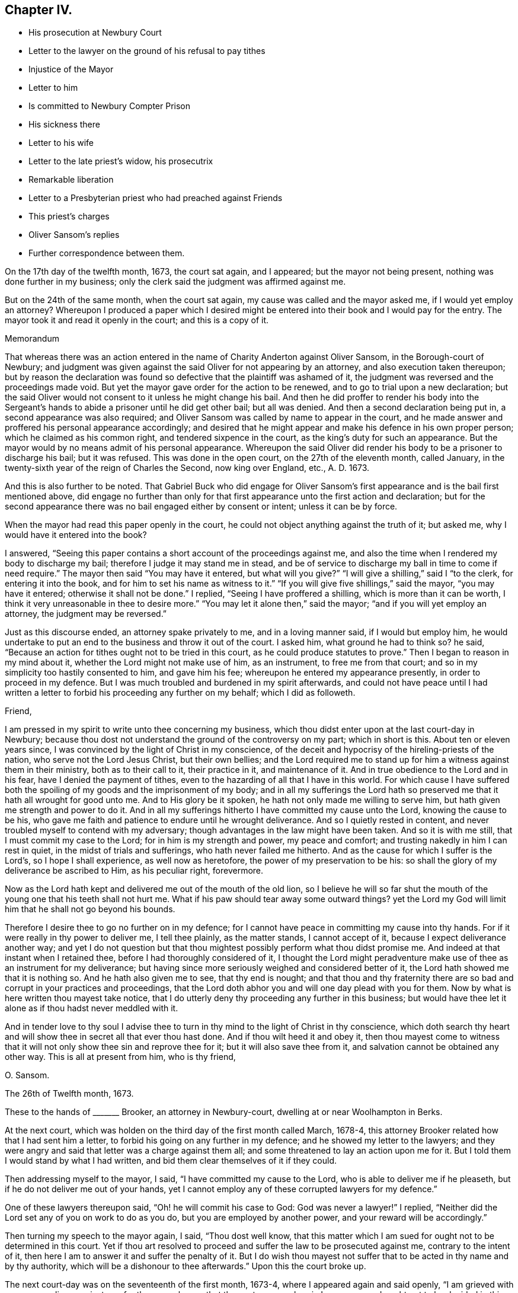 == Chapter IV.

[.chapter-synopsis]
* His prosecution at Newbury Court
* Letter to the lawyer on the ground of his refusal to pay tithes
* Injustice of the Mayor
* Letter to him
* Is committed to Newbury Compter Prison
* His sickness there
* Letter to his wife
* Letter to the late priest`'s widow, his prosecutrix
* Remarkable liberation
* Letter to a Presbyterian priest who had preached against Friends
* This priest`'s charges
* Oliver Sansom`'s replies
* Further correspondence between them.

On the 17th day of the twelfth month, 1673, the court sat again, and I appeared;
but the mayor not being present, nothing was done further in my business;
only the clerk said the judgment was affirmed against me.

But on the 24th of the same month, when the court sat again,
my cause was called and the mayor asked me, if I would yet employ an attorney?
Whereupon I produced a paper which I desired might be entered
into their book and I would pay for the entry.
The mayor took it and read it openly in the court; and this is a copy of it.

[.embedded-content-document.paper]
--

[.letter-heading]
Memorandum

That whereas there was an action entered in the name
of Charity Anderton against Oliver Sansom,
in the Borough-court of Newbury;
and judgment was given against the said Oliver for not appearing by an attorney,
and also execution taken thereupon;
but by reason the declaration was found so defective
that the plaintiff was ashamed of it,
the judgment was reversed and the proceedings made void.
But yet the mayor gave order for the action to be renewed,
and to go to trial upon a new declaration;
but the said Oliver would not consent to it unless he might change his bail.
And then he did proffer to render his body into the Sergeant`'s
hands to abide a prisoner until he did get other bail;
but all was denied.
And then a second declaration being put in, a second appearance was also required;
and Oliver Sansom was called by name to appear in the court,
and he made answer and proffered his personal appearance accordingly;
and desired that he might appear and make his defence in his own proper person;
which he claimed as his common right, and tendered sixpence in the court,
as the king`'s duty for such an appearance.
But the mayor would by no means admit of his personal appearance.
Whereupon the said Oliver did render his body to be a prisoner to discharge his bail;
but it was refused.
This was done in the open court, on the 27th of the eleventh month, called January,
in the twenty-sixth year of the reign of Charles the Second, now king over England, etc.,
A+++.+++ D. 1673.

And this is also further to be noted.
That Gabriel Buck who did engage for Oliver Sansom`'s first
appearance and is the bail first mentioned above,
did engage no further than only for that first appearance
unto the first action and declaration;
but for the second appearance there was no bail engaged either by consent or intent;
unless it can be by force.

--

When the mayor had read this paper openly in the court,
he could not object anything against the truth of it; but asked me,
why I would have it entered into the book?

I answered, "`Seeing this paper contains a short account of the proceedings against me,
and also the time when I rendered my body to discharge my bail;
therefore I judge it may stand me in stead,
and be of service to discharge my ball in time to come if need require.`"
The mayor then said "`You may have it entered, but what will you give?`"
"`I will give a shilling,`" said I "`to the clerk, for entering it into the book,
and for him to set his name as witness to it.`"
"`If you will give five shillings,`" said the mayor, "`you may have it entered;
otherwise it shall not be done.`"
I replied, "`Seeing I have proffered a shilling, which is more than it can be worth,
I think it very unreasonable in thee to desire more.`"
"`You may let it alone then,`" said the mayor; "`and if you will yet employ an attorney,
the judgment may be reversed.`"

Just as this discourse ended, an attorney spake privately to me,
and in a loving manner said, if I would but employ him,
he would undertake to put an end to the business and throw it out of the court.
I asked him, what ground he had to think so?
he said, "`Because an action for tithes ought not to be tried in this court,
as he could produce statutes to prove.`"
Then I began to reason in my mind about it, whether the Lord might not make use of him,
as an instrument, to free me from that court;
and so in my simplicity too hastily consented to him, and gave him his fee;
whereupon he entered my appearance presently, in order to proceed in my defence.
But I was much troubled and burdened in my spirit afterwards,
and could not have peace until I had written a letter
to forbid his proceeding any further on my behalf;
which I did as followeth.

[.embedded-content-document.letter]
--

[.salutation]
Friend,

I am pressed in my spirit to write unto thee concerning my business,
which thou didst enter upon at the last court-day in Newbury;
because thou dost not understand the ground of the controversy on my part;
which in short is this.
About ten or eleven years since, I was convinced by the light of Christ in my conscience,
of the deceit and hypocrisy of the hireling-priests of the nation,
who serve not the Lord Jesus Christ, but their own bellies;
and the Lord required me to stand up for him a witness against them in their ministry,
both as to their call to it, their practice in it, and maintenance of it.
And in true obedience to the Lord and in his fear, have I denied the payment of tithes,
even to the hazarding of all that I have in this world.
For which cause I have suffered both the spoiling
of my goods and the imprisonment of my body;
and in all my sufferings the Lord hath so preserved
me that it hath all wrought for good unto me.
And to His glory be it spoken, he hath not only made me willing to serve him,
but hath given me strength and power to do it.
And in all my sufferings hitherto I have committed my cause unto the Lord,
knowing the cause to be his,
who gave me faith and patience to endure until he wrought deliverance.
And so I quietly rested in content,
and never troubled myself to contend with my adversary;
though advantages in the law might have been taken.
And so it is with me still, that I must commit my case to the Lord;
for in him is my strength and power, my peace and comfort;
and trusting nakedly in him I can rest in quiet, in the midst of trials and sufferings,
who hath never failed me hitherto.
And as the cause for which I suffer is the Lord`'s, so I hope I shall experience,
as well now as heretofore, the power of my preservation to be his:
so shall the glory of my deliverance be ascribed to Him, as his peculiar right,
forevermore.

Now as the Lord hath kept and delivered me out of the mouth of the old lion,
so I believe he will so far shut the mouth of the
young one that his teeth shall not hurt me.
What if his paw should tear away some outward things?
yet the Lord my God will limit him that he shall not go beyond his bounds.

Therefore I desire thee to go no further on in my defence;
for I cannot have peace in committing my cause into thy hands.
For if it were really in thy power to deliver me, I tell thee plainly,
as the matter stands, I cannot accept of it, because I expect deliverance another way;
and yet I do not question but that thou mightest
possibly perform what thou didst promise me.
And indeed at that instant when I retained thee,
before I had thoroughly considered of it,
I thought the Lord might peradventure make use of thee as an instrument for my deliverance;
but having since more seriously weighed and considered better of it,
the Lord hath showed me that it is nothing so.
And he hath also given me to see, that thy end is nought;
and that thou and thy fraternity there are so bad
and corrupt in your practices and proceedings,
that the Lord doth abhor you and will one day plead with you for them.
Now by what is here written thou mayest take notice,
that I do utterly deny thy proceeding any further in this business;
but would have thee let it alone as if thou hadst never meddled with it.

And in tender love to thy soul I advise thee to turn
in thy mind to the light of Christ in thy conscience,
which doth search thy heart and will show thee in secret all that ever thou hast done.
And if thou wilt heed it and obey it,
then thou mayest come to witness that it will not
only show thee sin and reprove thee for it;
but it will also save thee from it, and salvation cannot be obtained any other way.
This is all at present from him, who is thy friend,

[.signed-section-signature]
O+++.+++ Sansom.

[.signed-section-context-close]
The 26th of Twelfth month, 1673.

--

These to the hands of +++_______+++ Brooker, an attorney in Newbury-court,
dwelling at or near Woolhampton in Berks.

At the next court, which was holden on the third day of the first month called March,
1678-4, this attorney Brooker related how that I had sent him a letter,
to forbid his going on any further in my defence; and he showed my letter to the lawyers;
and they were angry and said that letter was a charge against them all;
and some threatened to lay an action upon me for it.
But I told them I would stand by what I had written,
and bid them clear themselves of it if they could.

Then addressing myself to the mayor, I said, "`I have committed my cause to the Lord,
who is able to deliver me if he pleaseth, but if he do not deliver me out of your hands,
yet I cannot employ any of these corrupted lawyers for my defence.`"

One of these lawyers thereupon said, "`Oh! he will commit his case to God:
God was never a lawyer!`"
I replied, "`Neither did the Lord set any of you on work to do as you do,
but you are employed by another power, and your reward will be accordingly.`"

Then turning my speech to the mayor again, I said, "`Thou dost well know,
that this matter which I am sued for ought not to be determined in this court.
Yet if thou art resolved to proceed and suffer the law to be prosecuted against me,
contrary to the intent of it, then here I am to answer it and suffer the penalty of it.
But I do wish thou mayest not suffer that to be acted in thy name and by thy authority,
which will be a dishonour to thee afterwards.`"
Upon this the court broke up.

The next court-day was on the seventeenth of the first month, 1673-4,
where I appeared again and said openly, "`I am grieved with your proceedings against me;
for the mayor knows that the controversy wherein
I am concerned ought not to be decided in this court;
and it hath been depending here near half a year already.
Therefore I desire that an end may be put to it without any further delay.`"

The mayor thereupon interrupting me said angrily, "`Where is your attorney?`"

I answered, "`If my case ought not to be tried here,
what need have I of an attorney here?`"

The mayor then, being in a rage, said,
"`I have proffered thee very fair and delayed the business for thy sake;
and still thou dost refuse to employ an attorney, but abusest me for it,
thou shalt not think to escape so.
Constable, I command you to take him away and lay him by the heels.`"
The constable not making haste, he said again, "`Take him away; put him in the stocks;
he shall not think to do as he did last time, only sit upon the stocks.`"

Upon this I said,
"`I desire thee to make known openly what evil I
have done for which I must now be set in the stocks?`"

"`Thou hast abused me,`" said the mayor; "`and told me I do not know the law.`"

"`Where is thy evidence, replied I, to prove this?`"
And then calling out aloud I said, "`Is here any man that can bear witness for thee,
that what thou hast now said is true?`"
But no man said anything for him.
Whereupon he being in a great rage, said, "`Constable, I command you to take him away,
for I am in earnest.
I`'ll bind him to his good behaviour.`"
Then the constable haled me out into the street, but did not put me in the stocks.

On the 24th day of the same month,
as soon as the mayor and his company were settled in the hall,
I spake to them as followeth.
"`It is generally known to you all, that the case here depending, wherein I am concerned,
ought not to be meddled with in this court.
And I have often appealed to such other courts as by the laws of
this nation are empowered to hear and determine such matters,
but I cannot be heard.`"

The mayor thereupon hastily said, "`Where is your writ to remove it out of this court?
Show your authority and then you shall have it out.`"

I answered, "`If thou hadst not suffered it to have been prosecuted here,
my adversary could not have proceeded.
And seeing I am like to suffer by this court, here I am ready to undergo it.
But I desire that no snare may be laid to cause my bail to suffer,
by making return that I am not to be found;
seeing I am here ready and do render my body to undergo such sufferings
as this court hath lawful power to inflict upon me.`"

"`You shall hear by and by,`" replied the mayor, "`what will be done in the court.`"

At that word came in my adversary, John Anderton, and said to me,
thou must now go home on foot, for I have seized thy horse.
And rejoicing in his wickedness he told his companions
that he had watched where I set my horse,
and having got a _"`Fieri facias`"_ sealed, he went with the Sergeant and took him,
and then made return of it in the court.

When I heard this I said, "`Seeing I am a sufferer by this court,
I desire to be resolved,
whether my now rendering my body to be a prisoner will not fully answer the law,
redeem my horse, and discharge my bail?`"
"`No,`" said the mayor, "`your horse cannot thereby be redeemed.`"
"`Why,`" said I, "`can my adversary keep my horse and yet come to trouble my bail,
seeing I do offer to render myself to be a prisoner?`"
"`No,`" said the mayor jokingly,
"`he will rather expect that you will come to town
again with another horse before it be long.`"
But my adversary, John Anderton, said, he would keep the horse,
and yet come upon my bail for the remainder.

The mayor, who was indeed my adversary also, told me,
I did trouble the court and was worthy to be set in the stocks.
"`Why,`" said I, "`what evil have I done or said?
If I have said or done any evil, make proof of it, and here I am ready to suffer for it.`"

Then the mayor asked me,
"`Are you provided with sureties for your future good behaviour?`"

I answered, "`I need not until some evil behaviour be first proved against me.`"
And after some more words to the same effect the court broke up.

At the next court, which was on the 31st of the first month, 1674,
return was made in the court, that my horse was sold for four pounds and five shillings.
But the horse with bridle and saddle, as he seized him, was well worth six pounds.

Then said I to the mayor, "`Is my attendance at this court any longer required,
or will any suffering come upon my bail if I should not be present here?`"

"`You may ask your attorney,`" said the mayor scoffingly,
because I would not retain an attorney.

"`But,`" said I, "`seeing thou sittest judge of this court,
it is but reasonable that thou shouldest resolve me this question,
that I may thereby understand what the court requires of me.`"

"`But,`" replied the mayor, "`I may choose whether I will answer you or not.`"

"`Well then,`" said I, "`so far as I understand the ground of my suffering by this court,
it is, because I cannot employ an attorney.`"

"``'Tis true,`" said the mayor; "`and I had once persuaded you to employ an attorney,
but afterwards you forbade him again.`"

"`I have given my reasons,`" replied I, "`wherefore I cannot do it; which are,
because the case wherein I am concerned is truly
a matter of conscience to me towards the Lord;
and none of these lawyers can take cognizance of it.
And besides, they are so self-ended and corrupt in their practices,
and deceitful in their proceedings,
that I have chosen rather to suffer by this court
unjustly than to have anything to do with them.
And although I seem vile and contemptible in your eyes, yet be it known unto you all,
that I am a witness for God against your corrupt and abominable practices.`"

"`Will you pray for them,`" said the mayor scoffingly,
"`and try if you can make them better?`"

I replied, "`I have peace with the Lord in my testimony against them.
And if they will go on still in their wickedness they will have a reward from God accordingly.
But I desire to know,`" said I,
"`whether my adversary`'s action against me is ended or not.`"

"`Your horse,`" said the mayor, "`is taken and sold; and they are so far satisfied.`"

"`But can they come upon my bail,`" said I.

"`I believe,`" said the mayor, "`they do not intend to trouble the bail,
but will rather stay to see when you will bring another horse to town.`"

Yet in a few days my bail was served with a "`Scire facias,`" as they call it,
to appear the next court-day.
And being called in court and not present to answer for himself,
I answered for him and said, "`The bail looks upon himself not to be concerned,
because my goods are taken away already, and I have often rendered my body for his,
which ought to have been received and he discharged long ago.
And if my goods which are taken away already do not satisfy,
or if my adversary have anything further against me,
I do here now also again offer to render my body
to be a prisoner that my bail may be discharged.`"

Hereupon the mayor said, "`You shall be heard anon; your turn is not yet come.`"
This put me by for the present; but after awhile the matter being in debate,
I spake again and said: "`I desire there may be no proceeding against my bail,
but that he may be forthwith discharged;
seeing my adversary hath taken away my goods and I have
so often rendered my body as you all know for his discharge;
it is altogether unreasonable and also unjust to proceed against him.`"

Then one Joseph Garrett, a counsellor at law, stood up, without my bidding, and said,
"`The bail ought to be discharged, because the principal hath rendered his body.`"

The mayor then turning to me said, "`Have you employed him to plead for you?`"

I answered, "`There is no need of such a question; if he speaks truth,
he ought to be heard, whether I employ him or not.`"

"`If you will yet employ an attorney,`" said the mayor, "`his plea shall be heard;
but as for you, whatsoever you say, we will take no notice of it.`"

"`What!`" said I, "`shall I not have justice because I am not an attorney?`"

"`Yes,`" replied the mayor, "`you shall have justice; such as it is.`"

"`I know not any law,`" said I, "`that binds me to employ an attorney;
but thou art bound both by the law and by thy oath to do justice.
And if thou, sitting judge in this court,
dost see injury and injustice done and will not restrain it, but wink and connive at it,
it will certainly be charged upon thee,
and before the Lord thou wilt be found guilty of it.`"

"`It is true,`" said the mayor, "`I think so too.`"
But this spake he in a scornful manner.

"`Then`" said I,
"`may not my bail have liberty until the next court-day;`"
and counsellor Garrett stood up again and desired it.
Whereupon the mayor said, "`Upon this motion of Mr. Garrett it shall be granted.
But take notice, I will not hear you after next court-day.`"
And then in a light manner he said to me,
"`You have learned skill and knowledge in the law by coming so often to the court.`"

Now after the court was risen, perceiving them still bent to go on wickedly and unjustly,
I was pressed in my spirit, in the consideration thereof to write again to the mayor;
and once more to warn him to fear the Lord and to do justice,
and to put a stop to and restrain those unjust and unrighteous proceedings,
which in their court they were carrying on against me.
And thus I writ to him.

[.embedded-content-document.letter]
--

[.salutation]
Richard Pocook,

I desire thee to consider and call to mind how thou hast dealt by me all along,
ever since thou hast been chief magistrate in Newbury; I say,
consider whether thou hast been as an impartial judge betwixt me and my adversary;
and whether thou hast done towards me as thou wouldst be done by.
I appeal to God`'s witness in thy conscience to give an answer,
and to plead with thee on my behalf.
For the Lord God, the righteous Judge of heaven and earth,
knows thy thoughts and searches thy heart;
and the deceit and wickedness thereof is not hid from Him;
and unto Him an account must thou give of all thy deeds done in thy body,
and a reward accordingly shalt thou receive, for there is no respect of persons with Him.
Therefore be not light and vain, but serious; and fear the mighty God,
for in His hand thy life and breath is, who can take it from thee when he pleaseth.
And in his fear and by his strength do I this day stand
a witness for him against the hypocritical hireling priests,
who serve themselves but not the Lord; and seek their gain from their quarters.
And also my testimony is against the greedy, covetous, fraudulent lawyers;
who for filthy lucre sake will plead for anything, be it never so unjust.
I say, the Lord`'s controversy is against them all.
And he hath raised me up to stand a witness on his behalf; and I do testify,
that they who do such things shall not escape his righteous judgments;
but his wrath and fury will surely be poured out upon them, except they speedily repent.
And for this my testimony, even for not feeding the priests,
and for not employing the lawyers, have I suffered by this court;
and am like to suffer more, if the Lord prevent it not.
But as the cause for which I stand is the Lord`'s,
so into the Lord`'s hands have I committed both myself and it;
and he will surely plead it for me and take my part against all those that do oppose me.

Therefore I advise and warn thee, to take heed what thou dost against me;
for whatsoever thou dost against me herein, the Lord will take it as done unto himself;
and will recompense thee accordingly.
And if thou dost suffer so great injustice to be done, as to cause my bail to suffer;
then know for certain,
that as such proceedings are hardly to be paralleled among tyrants and unjust judges,
and for such injustice thou canst scarcely find a precedent;
so shall thy recompense be from the Lord.--Wherefore, in tender love to thy soul,
I warn thee to fear the Lord and do justice, if not for my sake,
yet for thy oath sake and for thy own soul`'s sake, let it be done,
and defer not to do it in this particular.
But if thou art resolved thus unjustly to proceed,
then know assuredly that the Lord will appear for me and avenge my innocent cause,
and his judgments will seize upon thee and his terrors
will compass thee about as a perjured person,
and one that hath been perfidious, and unfaithful, both to God and men.
Therefore, while thou hast time be faithful to do what the Lord requires of thee;
which is to do justly and love mercy and walk humbly with him.
And remember thou hast been warned by him, who wisheth thy everlasting well-being.

[.signed-section-signature]
Oliver Sansom,

[.signed-section-context-close]
The 14th of Second month, 1674.

--

The same day I came with my bail to the court;
and the bail being called appeared and said,
here is the man himself who renders his body for my discharge,
wherefore I desire to be discharged.

The adversary, John Anderton, was not there himself; but his attorney pleaded saying,
"`It is now too late to render your body because the '`Scire facias`' is returned.`"
Whereupon I said,
"`I have proffered to render my body almost every court-day for a great while,
only desiring to have my bail discharged;
and if the rendering my body before the _"`Scire facias`"_
was returned be sufficient to discharge the bail,
then surely this man ought to be discharged.`"

Thereupon two or three of the lawyers, being weary of me and willing to be rid of me,
stood up to plead for me, and said, they could bear witness that what I said was true;
for to their knowledge,
I had often rendered my body for his discharge before the _"`Scire facias`"_ was returned.
At that my adversary`'s attorney being offended asked them,
who employed them to plead my cause?
and many words thereupon passed between them in contending one with another.
But the Steward of the town, who bore a great sway in the court,
happening to be there at that time, when he understood the matter,
debated it with the rest, till at length he brought them to agree and conclude,
that the bail ought to be discharged upon my rendering myself;
and so forthwith he was discharged in open court.

Now was I a prisoner.
And as the sergeant was leading me out of court to the compter-prison,
some of the people asked why I would go to prison?
telling me it were better to refer the controversy into
men`'s hands to be ended between my adversary and me.

I told them, "`I had long ago proffered his father,
and was still willing to stand to the same,
that if he could make it appear by the Scriptures of Truth,
that ministers of the gospel by any command of Christ or his apostles,
ought to receive tithes and force people to pay them,
then I would for whatsoever I had kept back restore seven-fold.`"

At this they seemed to deride me, and would hardly abide to hear it,
but told me that was not a place to talk of Scripture,
or to dispute about matters of the gospel.
Wherefore as I passed on from them I said, "`Seeing it is to me such a weighty matter,
and lies upon my conscience towards the Lord,
therefore I cannot commit it to be determined by men,
though they may be counted indifferent.
For in short it is thus with me,
that I shall rather choose to suffer the loss of all I have in this world, yea,
and my own life also, than consent to pay a farthing on this account.`"

Now I being a prisoner in the compter-prison,
the mayor gave a strict charge to the keeper that he should not
suffer the Quakers to come to me lest there should be meetings.

After I had continued two weeks a prisoner,
the court sat again on the 28th of the second month, 1674.
And then my adversary John Anderton,
being vexed that in his absence the bail was discharged,
moved the court that he might come upon him again: and the steward not being there,
the mayor hearkened to him and granted his desire.
So that the poor man was constrained to employ an attorney to defend him,
although he had been before discharged in open court as aforesaid.
And then my adversary John Anderton entered another action against me also,
while I was a prisoner; which I continued to be,
upon process (as they called it,) but they did not proceed
to justice and execution until the 16th of the fourth month,
1674.
At which time the court being held,
the mayor commanded the sergeant to fetch me from the compter, which he did.
And when I was come into the court the mayor said to me,
"`I thought you had been at home before this time.
Come, here is an action laid against you for thirteen pounds
due to Charity Anderton upon account.`"

I, feeling the weight of their wicked spirits, stood still, and did not quickly answer.
Then some of the lawyers seeing the declaration laying before them, said to me,
"`Did you ever account with her for so much?`"
Whereupon I answered, "`I do owe her nothing,
nor did ever account with her for anything.`"
Then some interrupting me said, you had best employ an attorney;
and then you may defend yourself, overthrow your adversary, and recover costs.

But I replied, "`I cannot meddle with an attorney.
But this action is altogether unjust and the declaration most untrue.
For she might as truly declare against any man here
for accounting with her as against me,
for I never did account with her in all my life; neither do I owe her anything.`"

The mayor then, to ensnare me, said,
"`Bring hither a book;`" which being brought he said to me, "`Come,
will you swear here before us that you owe her nothing,
and that you never accounted with her?`"
And as I began to speak, the mayor interrupting me said, "`Answer plainly,
will you swear or not?`"

"`I dare not swear,`" said I, "`whatsoever I suffer.
But I can testify, as in the sight of the Lord, that I owe her nothing;
nor ever accounted with her.`"
"`Then I must give judgment against you,`" said the mayor.
"`It seems then,`" said I, "`because I cannot swear, judgment must be given against me.`"
"`No,`" replied the mayor, "`that was offered but by the bye.
But you may employ an attorney, and then you shall have a legal trial.`"
"`Nay,`" said I, "`I cannot employ an attorney;
but I have committed my cause to the Lord who has hitherto preserved me;
and I believe he will now preserve me, and also deliver me in due time.`"

Then the mayor said to the sergeant, who was my keeper,
"`You had best look to him and keep him close; unless you will pay the thirteen pounds.`"
The sergeant said, he was not able to pay it.
But I said, "`I have been kept above two years already a close prisoner,
and not so much as saw my outward habitation,
and all for this very matter that this is grounded upon.
But what did he gain who was the cause of it?`"

"`But I,`" said my adversary, "`will keep thee twenty years now if I live so long.`"
"`Thou canst do nothing at all,`" said I, "`against me, unless the Lord, give thee leave;
and then he will give me strength to bear it.`"

So judgment being entered against me, I was had back to prison;
and two days after an execution was taken forth upon which I was to be kept close.
And then my keeper dealt hardly and cruelly with me for some time;
seeking to compel me to satisfy his unreasonable demands for lodging, etc.
Which because I could not bow under nor submit to,
I suffered some hardship in the prison, upon which I fell sick;
and my sickness turned to the smallpox;
which was so sore upon me that I was nigh unto death.
But it pleased my tender God to be my good physician, and to raise me up in his own time.

[.offset]
+++[+++The following is a copy of a letter he wrote to his wife
from the Compter-Prison of Newbury at this period.]

[.embedded-content-document.letter]
--

[.salutation]
My Dear Wife,

My dear and tender love doth truly reach unto thee in the uprightness of my heart,
breathing for thee as for my own soul that the Lord
may fill us both with his heavenly life,
and to cause the fresh supplies thereof to be renewed unto us,
as duly as the morning and evening comes upon us.
Oh! that our hearts and souls were always waiting for it,
then surely should we be as a well-watered garden, fresh and green and lively,
giving a pleasant smell unto the Lord our God in the sight of all people.

Dear heart, by this thou mayest know that my distemper does wear over apace,
and I am pretty well at present, blessed be the Lord;
and the beginning of next week my nurse intends to wash and air the clothes and room,
and to be ready to go home on fourth or fifth-day next,
if thou dost not send for her before.
Indeed I have longed much to hear from thee,
as I believe thou hast desired to hear from me, but cannot hear very certain;
only this day I received a few lines from thy sister,
which certified me thou wast very little amended of thy distemper on last second-day,
but how is it with thee since I cannot hear.
But if thou art pretty well, I desire thee not to venture to come to me,
until thou hear further from me, but let me hear from thee as often as thou canst.
My dear love is to thy sister, and her tender love and care of me is not by me forgotten,
but remains as a seal upon my heart by that tender
Spirit of Truth which is the cause of it;
but I do expect to write to her this day a nearer way if I can.
However, let her see this letter,
and my love is to Betty and also to all her friends that love the Truth.
I rest,

[.signed-section-closing]
Thy dear husband,

[.signed-section-signature]
O+++.+++ S.

[.signed-section-context-close]
Newbury Compter-Prison, 9th of Fifth month, 1674.

--

While I was thus in prison, the woman at whose suit I was imprisoned,
whose name was Charity Anderton,
speaking with a Friend who was coming to visit me in the prison,
desired him to remember her love to me and to my wife;
whereupon something arose in my mind to write to her; which I did thus.

[.embedded-content-document.letter]
--

[.salutation]
Charity Anderton,

I understand that A. H. had some discourse lately with thee concerning me,
and that thou didst bid him remember thy love to me and my wife;
and that thou also saidst, if I would send thee some money,
then I should see how reasonable thou wouldst be with me or the like.
Now this I say, if thou hadst any true love in thy heart to me or my wife,
I think thou couldst not deal so by us, as thou hast done;
for thy son to forge a lie in thy name against me, after this manner, viz:
that I accounted with thee for such a sum of money,
on such a day of the month within the liberty of Newbury,
and that I promised thee payment; yet notwithstanding, though often desired,
refused to perform my promise.
Upon such a wicked lie is thy suit brought against me,
and an execution thereupon procured to keep my body close in prison.
And in that time I was visited with the small-pox in the prison:
whereupon my dear wife hearing that I was sick came to be with me,
and tarried with me about a week; and then she beginning to be sick also,
my keeper fearing she would have the same distemper,
would by no means suffer her to continue in the prison with me.
And so she being ill and in danger of the distemper, was by force separated from me;
and though I lay then very weak,
she was constrained to get a man and a horse to carry her to our habitation at Farringdon,
being about twenty miles off.
I tell thee truly,
that this thing was harder to me than anything I suffered by thy husband.
And if this be some of the fruits of thy love to us, then I must tell thee,
this love of thine is very great cruelty.

But yet the tender love of the Lord my God hath indeed been
manifested and extended to me in a very large measure,
in preserving and strengthening me and raising me up again;
so that now I am pretty well recovered;
blessed and praised be His Holy Name over all forever.

And as for sending thee money, this I tell thee in the integrity of my heart,
that I cannot nor dare do it, be it never so little;
for I am convinced and certainly persuaded and satisfied in my conscience,
that if I should do such a thing,
I should sin willfully against the Lord and bring condemnation upon my own soul.
Therefore I shall rather choose to suffer the loss of all I have in this world, yea,
my very life also, rather than consent to do such a thing:
therefore let thy expectation concerning that matter be at an end.

And now the Lord hath suffered thee to cast my body into prison,
thou mayest remember thy husband did the like for the very
same wages which thou dost now pretend to claim.
O consider, what profit did he reap thereby?
Or what benefit was it to him?
Was it not his burden on his dying bed?
And do not thou look for nor expect any other than the same reward that he had;
because thy deeds are the same with his.
For the Lord who was with me then is with me now;
even the same God that kept me and delivered me out of the hand of thy husband.
To him have I committed my cause and he will plead it with thee in his due time;
for in his hand thy life and breath is, and thou shalt not be able to escape his justice;
but his righteous judgments will overtake thee and
thy reward will be according to thy deeds.

But I do hereby acquaint thee, that I desire no revenge upon thee;
but leave thee to the Lord to plead with thee and make known my innocency unto thee.
And the Lord is my witness that in true love to thy
soul I have besought the Lord for thee,
desiring that he would put it into thy heart to cease thy cruelty towards me,
because I know it will turn to thy hurt and sorrow in the end.
And that thou mayest also come to do those things which the Lord requires of thee,
which if thou wast faithful in would conduce to the
peace and well-being of thy soul forever.
And I can truly say that I have true love in my heart towards thee;
although thou art my open enemy, and I am a sufferer by thee.

[.signed-section-signature]
O+++.+++ Sansom.

[.signed-section-context-close]
Newbury Compter-Prison, the 23rd of the Fifth month, 1674.

--

Now I was settled in prison upon an execution not to stir so much as without the door;
and without any prospect of deliverance or ground to expect it.
But I was well satisfied in the will of the Lord, being fully resigned to him,
and desiring his will might be done in all things; and as he knew what was best for me,
so my breathings were unto him, that he would glorify himself in and by me,
whether in bonds or at liberty.
And as I was thus given up in my spirit and quietly satisfied in my suffering,
the Lord made way for my release in a sudden and unexpected manner;
which thus was brought about.

During the time of my imprisonment,
it pleased the Lord to send a great distraction among the magistrates of Newbury,
even such a confusion as had not been known nor heard
of in that place since it was a corporation.
For George Cowslade, who had been mayor the year before,
and who when he was going out of his office had granted the first warrant against me,
was taken away by death; and this Richard Pocock, the next imperious mayor,
in the height of his pride and ambition was pulled down from his chair with shame,
as I had forewarned him he should be.
For the Lord, in his justice,
doth suffer confusion to fall upon the wicked who have despised his mercy;
so that one wicked man becomes a scourge unto another;
and by such ways and means the Lord sometimes doth
bring deliverance unto those that trust in him;
and so with respect to my imprisonment, it was in that place at that time.

For the priest of that town and this lofty mayor fell at strife about
the receiving of that which they call the Sacrament of the Supper,
and being both of them proud and high-minded men,
so that neither of them could well abide an equal in that town, they fell out,
as was said, about their bread and wine to that degree,
and the enmity on both sides rose up to that height,
that no agreement could be hoped for between them; but to law they would go,
and did with might and main.
And being both of them exceeding subtle and expert in the law,
for the mayor was a lawyer by education;
and the priest was better acquainted with the law than with the gospel;
they seemed for a great while so equally matched every way,
that the lookers on could not discern which of them was most likely to have the victory;
though most thought the mayor would have carried the cause until the very last.
But when at the assize, which was holden at Abingdon in the fifth month 1674,
they came to trial, the priest overcame and got the victory over the mayor,
and brought him under so low that he was fined in a great sum of money,
and turned out of his place of mayoralty beside.
And he being thus shamefully degraded from his office,
all the proceedings which had been in that court,
and the judgments thereupon given under his authority from the time called Easter past,
were made null and void; and thereby my imprisonment became contrary to law.

Whereupon one of my relations began to stir in the business,
both to procure my liberty and to call my adversary
John Anderton in question for my false imprisonment.
Which when he understood, he sought by all means to have it put to reference;
which that relation of mine hoping to be awarded a great
sum of money for my false imprisonment agreed unto,
without any either consent or knowledge of mine.
But the persons to whom the matter was referred never brought it to any issue,
and so it rested ever since.
But within something more than a year after,
my envious adversary John Anderton died miserably, having been a filthy, lewd,
unclean person.

Thus it pleased the Lord to work my deliverance;
so that on the 22nd day of the seventh month, 1674,
after I had suffered imprisonment twenty-three weeks,
not without some hardship and much hazard of my life, I was set at liberty;
but the whole time that I was entangled in that court from the first to the last,
was a whole year and some days over.
But in all my sufferings and exercises the Lord was with me and supported me;
so that I have great cause to say, the Lord is worthy to be trusted in and waited upon,
for his fatherly care and tender compassions never fail;
but his mercy endureth forever.

During the time of my exercise and sufferings in Newbury-court aforesaid,
an exercise of another kind befell me in a controversial way with one Benjamin Woodbridge,
a preacher to the Presbyterians there.
Which though it began and ended before I was set at liberty,
and so in point of time should have come in sooner,
yet I chose rather to reserve it to this place, than by bringing it in before,
to interrupt the account of my trials there.

This Benjamin Woodbridge had been priest of Newbury in the times of the Protectors.

But when King Charles the Second was restored to the crown he was displaced;
and thereupon lurking up and down, hid himself in holes and corners to avoid persecution,
until the time that the king sent forth his declaration for liberty of conscience;
and then he crept out again and coming to Newbury, where he had been priest,
preached openly; and had great meetings for some time in the Market-house,
and afterwards in a barn.
In one of those meetings more especially,
did this non-conforming priest open his mouth wide against us the people called Quakers.
Which I hearing of, a concern came upon my spirit to write to him about it,
and that drew on for some time an intercourse of letters between us;
but the occasion of my first writing to him,
was upon some words which I was told he spake privately against us,
to a young man to dissuade him from coming to our meetings.
And that which I wrote to him was thus.

[.embedded-content-document.letter]
--

[.salutation]
Benjamin Woodbridge,

I had lately some words with a young man who was a follower of thee,
but he has since come among us at our meetings.
Yet before he left thee,
being well persuaded of the way and truth which we believe in and profess,
and not finding that with thee, which could truly satisfy, he went to thee,
as I understand, for advice,
desiring thee singly to give thy judgment concerning
going to the meetings of the people called Quakers,
Whether it was a duty or a sin to go to them?
And thy answer to him was, Doubtless it is a sin.

Now for the truth`'s sake, which is dearer to me than my life,
I am at this time concerned to write unto thee,
and in the fear of the Lord to charge thee,
as thou wilt answer it before Him in the dreadful day of account,
that thou declare plainly what thou knowest or canst
prove concerning the doctrines which we hold forth,
or our usual practice of meeting together to worship the Lord,
which may be any ground for thy assertion before-mentioned,
viz. That it is a sin for people to hear us.
For if it be a sin for people to hear our doctrines surely then
it must needs be a greater sin to them who preach those doctrines;
and the doctrines themselves must needs be sinful and contrary to truth and righteousness,
which cannot be heard without sin to them that hear them.
Therefore I do again in God`'s fear,
charge thee to declare and make known in writing plainly and publicly,
wherein the doctrines which we hold forth do any way tend to lead people into sin.
And further, I challenge thee to make it appear, wherein and in what particulars,
our doctrines and principles are contrary to the doctrines of Christ and his apostles,
recorded in the Scriptures.
Leave off back-biting, come forth and be plain-hearted for we desire no favour from thee.
If our meetings be so sinful and dangerous,
make them appear so if thou canst in the sight of all people.
But if our meetings are indeed only to wait upon the Lord,
and to worship him in Spirit and in Truth;
and our preaching and doctrines are only to stir up people to righteousness and holiness,
and thou canst not prove the contrary,
then thou oughtest to confess thou hast wronged us and suggested falsely against us.
So come forth plainly and honestly, and let us know what thou hast against us;
or else lay thy hand upon thy mouth,
and let thy silence be a clear evidence to testify for us,
and for the purity of that way and worship which the Lord hath made known unto us,
and hath owned and preserved us in, I remain, A lover of truth and plainness,
but a witness against backbiting and deceit,

[.signed-section-signature]
O+++.+++ Sansom.

[.signed-section-context-close]
The Second month, 1673.

--

This letter was delivered to him, but he never returned any answer.
So that although, serpent-like,
he had crept behind us and attempted to have bruised our heel,
by smiting secretly at us behind our backs;
yet it was clearly manifest by his silence at that time,
that he durst not appear openly to our faces to make good what he had said against us,
notwithstanding he was challenged and provoked to it.
And so his silence in not answering my letter might be taken as a clear evidence for us.

After this I heard not of anything he said concerning us for about half a year.
In which time our Friends having taken a house to meet in,
which stood in a more public place than where they met before,
he from thence began to break forth against us in
preaching before a great assembly of people;
so that it was generally talked of both in town and country,
how he endeavoured to render us and our principles odious to his auditory.
Yet had it not altogether the effect he wished;
for many of his hearers were not pleased with him for it,
and some of them spake to me about it, relating much of what he had said against us;
and one of them in displeasure, said he never heard the like before.

When I had pondered these things in my mind,
I was troubled and grieved in my spirit for the man; considering how unmanly, yea,
how uncivilly, and most unchristian-like he had dealt with us,
in refusing to answer my letter,
whereby he might have let us understand plainly what he had against us;
and yet to retain such envy and malice in his heart against us,
and to belch it out in such a noisome manner,
even as much as in him lay to incense the peoples`' minds with prejudice,
and to raise them into enmity against us.
Wherefore I was much pressed in my mind to write to him again in much tenderness,
desiring and even entreating him to give me under his hand
in writing what he had declared openly against us;
and this I did, to the end that if possible I might bring him forth,
openly upon the stage as it were, either to prove what he had charged us with,
or else to clear us of it.
Wherefore I wrote thus unto him.

[.embedded-content-document.letter]
--

[.salutation]
Benjamin Woodbridge,

Forasmuch as it is commonly reported both in town and country hereaway,
that upon the 9th day of this month, thou preaching at Newbury,
didst in thy sermon speak very much against the people called Quakers;
charging them to hold very dangerous principles,
and as deniers of the chief fundamental points of religion,
and the true marks of a Christian; and also,
that what they made a show of outwardly in point of worship, etc.,
is but mere deceit and hypocrisy, to gain proselytes; and much more to this purpose,
it is generally reported,
thou didst then and there speak and declare to a multitude of people,
who were at that time congregated together.

Now I being a man who for some time have walked among those despised people,
and being in my heart well-persuaded of the truth of their doctrines and principles;
and in the fear of the Lord God I can speak it,
it hath been and is the real intent and purpose of my heart
to serve the Lord and to be given up to follow him fully,
and to obey him in all things that he requires of me,
according to the light and understanding he hath given me.
I can truly say,
I count not anything in this world dear unto me so that I may receive the end of my hope,
even the salvation of my soul,
and that I may finish my course with joy and lay down my
head in peace when time here to me shall be no more.
This is the real intent and purpose of my heart, and the sincere desire of my soul;
as the Lord, who searches the heart, knows and can bear me witness.
And I have often desired and do truly wish that all people, yea, my very enemies might,
if it were possible, know and understand the most secret intent and bottom of my heart,
as the Lord doth.
And so, I myself detesting all deceit and hypocrisy, and having no manner of reserve,
but desiring to appear the very same outwardly before men,
as I am inwardly before the Lord; and being innocent myself,
I have no ground to question,
but have good cause to believe my brethren and sisters are so as well as I. Therefore
I marvel how thou couldst speak against us and judge so hardly of us,
as thou didst; as to charge us with hypocrisy, or the like.
And I do in meekness desire this of thee,
that thou wilt give me under thy hand the substance of what thou didst then speak;
and whatsoever thou hast more against that people.
For this I dare promise thee, in the fear of the Lord God,
that if thou canst prove that the people who in scorn are called Quakers,
do hold any tenets or principles,
or teach anything for doctrine that is contrary to the commands of God,
or disagreeing with the doctrines and precepts of Christ and his ministers,
mentioned and recorded in the Holy Scriptures;
I shall be willing and ready openly to revoke and disown all such principles and doctrines,
which by the Scriptures can be proved to be contrary to the principles and doctrines,
of Christ and his apostles.

And as truth seeks no corners and innocency needs no covering,
so I desire thee in plainness of heart to grant me this request;
and expecting to hear shortly from thee,
I remain A true lover of all those that love truth in sincerity.

[.signed-section-signature]
Oliver Sansom.

[.signed-section-context-close]
The 26th of the Ninth month, 1673.`"

[.postscript]
====

P+++.+++ S.--When thou writest,
direct thy letter to be left with Robert Wilson in Newbury for me.
I wrote to thee about half a year ago, but never yet received any answer;
I desire to know the reason.

====

[.signed-section-signature]
O+++.+++ S.

--

This letter was delivered to him, and seemingly well received by him;
and some of his hearers who were intimate with him reported he did say,
he would answer it as soon as he was able to use a pen.
For suddenly after he had preached so bitterly against us,
he was taken with a great weakness of body,
which some said was from the gout in his hands and feet;
but after about three weeks time he began to handle his pen again,
and sent me the answer following:--

[.embedded-content-document.letter]
--

[.salutation]
Oliver Sansom,

I received a letter from you about a fortnight since,
when I was under so much bodily weakness that I could not write,
nor am I yet well able to do it;
but for some reasons am unwilling your letter should lie any longer unanswered;
the rather because it is written with more sense
and sobriety than any that I have formerly received,
either from yourself or any of your party.
For the reports you may hear, I neither am nor will be accountable;
and if you have heard all you write, you have heard more than is true.
That which I delivered, in reference to your party in general,
was briefly to this purpose.
Namely,
that I heard there was a certain sort of infidels
(meaning thereby you Quakers) setting up in town,
no doubt in hopes of a great harvest of proselytes,
against whom I thought it was my duty to caution my hearers.
Having used the word infidel, I gave the reason of it,
as the matter I was then upon led me to; namely,
that I did not know any visible sign or mark by which
men were known in the world to be Christians,
and distinguished from all other religious sects, according to the Scriptures,
which you did own.
I instanced particularly in four, the most known and universal marks of Christians.

1.--Baptism into the name of our Lord Jesus Christ;
without which no man is to be owned as a Christian,
in communion with the church of Christ.
But neither do you baptize your proselytes into the name of the Lord Jesus Christ;
and the baptism you received in your infancy you reject.

2.--The celebration of the Lord`'s Supper; a special act of Christian worship,
to be continued in the church in remembrance of Christ to the world`'s end.
But neither have you this supper of the Lord celebrated amongst you;
and some of your authors write contemptibly, that I may not say blasphemously, of it.

3.--The sanctification of the Lord`'s Day, which you also disclaim;
indeed you keep your meetings then as you do upon occasion on any other day of the week,
but not in acknowledgment of any special sanctity by the
Lord`'s institution in that day more than any other,
or of any special duty which lies upon you to keep that day holy more than any other.

4.--The offering up all our worship to God in the name of our Lord Jesus Christ,
as our only mediator and advocate,
through whom alone we can expect that we or our services can be accepted of God,
But neither do you seek mercy of God for the sake of Christ, nor do you offer up prayers,
praises, thanksgivings, etc., in his name.
And if some of your speakers do sometimes mention him with some kind of honour;
yet it is no more than the Turks do, who are yet far from being Christians;
for they acknowledge him a great Prophet sent of God.
Upon all of which considerations I declared then, and now declare the same to you,
that you are not to be owned as Christians;
nor may the church of Christ or any particular Christian
have any communion with you as such.

This was the substance of what I then spake more at large;
which for preventing of uncertain rumours I have sent you written,
as well as I am at present able, with my own hand and my name subscribed.

[.signed-section-signature]
Benjamin Woodbridge.

[.signed-section-context-close]
December the 18th, 1673.

--

[.offset]
Unto this letter I returned the following reply:

[.embedded-content-document.letter]
--

[.salutation]
Benjamin Woodbridge,

Thy answer to my last letter I received, and I take it kindly from thee,
that thou hast so far fulfilled my desire, as to give me under thy hand,
the substance of what thou didst declare,
and yet remains in thy heart against us the despised people called Quakers.
And upon the perusal of what thou hast written, and searching the Scriptures,
I find that thy charge against us,
and thy judgment and sentence thereupon is not agreeable to the Scriptures,
nor can be proved or maintained thereby.
And being willing to open my mind plainly and nakedly to thee,
and desiring in the uprightness of my heart that all scruples might be removed,
that the plain truth might clearly appear and be manifest in the sight of all people;
and expectins;
thou wilt not be backward to explain and prove by the Scriptures
what thou hast charged upon us--I shall,
according to the understanding the Lord hath given me,
mention those things by way of reply concerning which I am dissatisfied.

Thou art pleased to term us infidels, etc., and speakest of our setting up in town,
in hopes to reap a great harvest of proselytes.
Which words, as it seems to me are written in derision of us;
therefore at present I shall pass by that,
and reply to that which in thy letter seems to be more weighty.

And to prove us infidels, thou sayest thou knowest no visible sign or mark by which men,
according to Scripture, were known in the world to be Christians, which we did own;
and thou instancest four marks or signs.

The first mark was baptism into the name of the Lord Jesus Christ.
These words, as thou hast laid them down we do clearly own;
and do believe that none can be owned as Christians,
nor have communion with the church of Christ, but they who are baptized into his Name,
which is mighty and powerful, as it is written, Phil. 2:10-9.
"`That God hath given him a Name, which is above every name;
that at the name of Jesus every knee should bow,
and every tongue should confess that he is Lord, to the glory of God the Father.`"
Now the outward name Jesus, which signifies a Saviour,
was given as a signification of that inward virtue, life and power,
by which he would save his people from their sins; as it is written,
"`His name shall be called Jesus: for he shall save his people from their sins.`"
And "`He shall reign over the house of Jacob forever,
and of his kingdom there shall be no end,`" Matt. 1:21. Luke
1:23. And as his kingdom is an everlasting spiritual kingdom,
so His name and power, by which he saves his people from their sins,
and delivers them from their soul`'s enemies, must needs be spiritual.
And this is the name, and there is no other given among and in men,
whereby they must or can be saved from their sins. Acts 4:16.
And the apostle Paul mentioned some who had been great sinners,
but were cleansed and washed, etc., in the Name of the Lord Jesus,
and by the Spirit of our God, 1 Cor. 6:11. And so,
this inward washing is no other than the baptism of the Spirit.
By one Spirit, said the apostle, we are all baptized into one body, 1 Cor. 12:23.
And although in Scripture this inward washing is in divers ways expressed,
yet the power is but one by which it is effected; and the baptism also is but one,
which is effectual to salvation.
For as there is but one Lord and one Faith, so also but one Baptism.
And this only is available; and in the church of Christ will ever remain.
And this one inward, substantial baptism, into the name of the Lord Jesus Christ,
we do own as fully as thou canst do.

And this which is the foundation of thy first charge being removed,
the charge that is built thereupon must needs fall to the ground.
And as concerning sprinkling of infants,
I suppose thou art not ignorant that it was an institution of the Church of Rome,
invented and set up in the night of popery, with the sign of the cross,
godfathers and godmothers and the like, being an unscriptural practice,
I think thou wilt hardly plead for that.

Thy second mark is the Lord`'s supper; which, as thou hast worded it,
we do clearly and fully own;
and we do believe it will always be continued in the church of Christ:
not only in the remembrance of him, but in the sensible enjoyment of his presence;
and our communion herein with the Lord and one with another is in Spirit,
as all true Christian worship is, as Rev. 3:20. 2 Cor. 5:16. John iv.
And so this which is the ground of thy second charge being taken away,
the charge that is founded thereupon must needs tumble down.

And as for outward bread and wine, (which thou dost mean,
yet thou hast not mentioned,) about which there hath been in Christendom so much contention,
strife, confusion, and bloodshed, it is, and ever was, at the most,
but a sign or shadow of this substantial spiritual supper.
But I desire thee to let me know the names of those authors who have written
either blasphemously or contemptibly of the supper of the Lord.
Let the books and pages be quoted; and as a minister of Christ said in another case,
so say I in this; he is not a Christian who is one outwardly;
neither is that the true baptism and supper which are visible
and can reach only but to wash and feed the body,
which are but the shadows of the true.
But he is a true Christian who is one inwardly;
and that is the true baptism--that the true supper, which is inward in the Spirit,
not in the letter or shadow, whose praise is not of men, but of God.
And I believe that wicked men may have these outward marks,
and yet be no better than infidels.
But they that are, with the Holy Spirit, baptized of Christ into His name and power,
and feel his fan thoroughly to purge the floor,
and his fire unquenchable to burn up the chaff, and then come to sup with him,
and abiding faithful, follow his leadings,
taking up the daily cross in the true self-denial, I am persuaded that such,
however they may be accounted of by men, will never be condemned by the Lord,
for not practising the signs or shadows before expressed.
For the saints in days past did not look at the things that were seen,
but at the things that were not seen; because the things that were seen, were temporal;
but the things that were not seen, were eternal.

Thy third mark is concerning the Lord`'s day: which thou sayest we disclaim.
This seems to be a downright charge, but grounded upon little or no foundation;
and as little proof.
But to consider simply of thy words; what day is it,
which according to Scripture testimony may most properly be called the Lord`'s day?
I believe that as the Lord, who is from everlasting to everlasting, is a Spirit;
so His day is a spiritual everlasting day.
And this is clear from the words of Christ, John 8:56, who said,
"`Abraham rejoiced to see my day; and he saw it, and was glad.`"
And so He who was before Abraham was, who is King of kings and Lord of lords,
that day which he owned and called His, who shall gainsay or contradict?
for every tongue must confess that he is Lord.
And this spiritual everlasting day of the Lord Jesus
Christ may most properly be called the Lord`'s day,
and in the light of this blessed day are the things
of God seen and revealed by the Holy Spirit,
according to his own will and pleasure.
On this blessed day was John in the spirit when those deep things were revealed to him.
Rev. 1:10, which are left upon record in that book.
Much more might be said concerning this holy day of the Lord.
But this may let thee know that we do not disclaim,
but according to the Scriptures do truly own the Lord`'s day: and blessed be the Lord,
we do in measure joyfully witness the glorious dawning and appearance of it.

By thy following words, I guess thy meaning to be an outward day.
Now I do believe that it is the duty of every true Christian
to be always in the Spirit serving the Lord,
and to live to him every day: for it is clear to me, that every day is the Lord`'s day.
But if it be not our principle to observe a day altogether according to thy persuasion,
that is for any special sanctity by the Lord`'s institution,
in that day more than in another, as thou expressest it;
yet seeing in practice we are as diligent, for ought I know, in keeping our meetings,
as any of you are; therefore, methinks thy censure is exceedingly harsh.
And therein it plainly appears, thou art not of the apostle Paul`'s mind, who said, Rom. 14:5.
"`One man esteemeth one day above another;
another esteemeth every day alike.
Let every man be fully persuaded in his own mind.
He that regardeth the day, regardeth it unto the Lord,`" etc.
And he exhorted them not to judge one another for it.
And he also reproved some who, after they had begun in the Spirit,
were in the observation of days and times, which he called weak and beggarly elements. Gal. 4:10.
And further he said, "`Let no man therefore judge you in meat or in drink,
or in respect of an holy day, or of the new moon, or of the Sabbath-days,
which are a shadow of things to come; but the body or substance is Christ.`" Col. 2:16.
And he that is in Christ doth find rest for his soul;
and so is ceased from his own works to keep the holy Sabbath-day in Christ:
and here is the true Christian Sabbath known,
of which the seventh-day was but a sign or shadow.

As for thy fourth mark, thou art greatly mistaken in us,
and dost very much wrong us to conclude so of us as thou dost.
But I am tender in judging thee,
until I hear what ground thou pretendest to have for this assertion; for I assure thee,
this charge is altogether false:
therefore let me know from what ground or information thou didst write it; for I testify,
that our meetings are in the name of our Lord Jesus Christ; and his presence,
according to his promise,
is witnessed and enjoyed in the midst of us to our great comfort and refreshment;
and in his name are prayers, praises and thanksgivings offered up to God the Father;
who hath sent the spirit of his Son into our hearts whereby we can call God our Father.
And without this Spirit we cannot pray as we ought, but it "`helpeth our infirmities,
and maketh intercession for us with groanings which cannot be uttered.
And he that searcheth the hearts knoweth what is the mind of the Spirit;
for it maketh intercession for the saints,
according to the will of God,`" Rom. 8:26-27. And it is only in and
by this Spirit of Christ Jesus that our offerings and services are accepted:
for without him, as himself said,
we can do nothing that is acceptable or well-pleasing to the Lord.
And all they that have received Christ Jesus, who is a quickening spirit,
come to be quickened and made alive to God by him,
and come more and more to be renewed in the spirit of their minds,
even to bear His image and appear in his likeness.
And by his power and virtue they do bring forth fruits
of righteousness to the glory of God the Father;
and as Christ Jesus was, so are they, in this present world;
but the world knows them not,
"`because it knew not him,`" 1 John 3:1. And this is the
true spot or mark by which the children of God are manifest;
as the children of the devil are by the want of it:
he that doeth righteousness is of God; but he that doeth not righteousness is not of God,
nor he that loveth not his brother, 1 John iii.
And thus every tree is known by the taste and relish of the fruit it bears,
and not by the gloss or colour of the leaves only.

By what hath been said,
it is evident that those outward marks or signs which
the scope of thy letter seems to point at,
as water, bread and wine, and the observing of one certain day in every week,
and to cry Lord, Lord: all this a man may have and do, and yet not be a real Christian,
but a worker of iniquity, and be excluded the kingdom of Heaven.

Now for the further clearing of these things before treated of,
I shall propound two or three queries, which I desire thee to return a plain answer to,
according to the Scriptures:

Q+++.+++ 1. Whether there is any express command from Christ that
the baptism with water must always remain in the church,
yea or nay?
If yea,
then who are now sent of Christ to baptize that have
larger commission than the apostle Paul had,
who said, that he was not sent to baptize, but to preach the gospel.

Q+++.+++ 2. Whether there is any express command from Christ or his apostles,
that outward bread and wine, which is but a sign or shadow,
must always be received in remembrance of Christ`'s death by every member of the church,
when Christ is come who is the substance,
and his life risen and witnessed dwelling in them?
Answer, yea or nay?
If yea, then declare how and in what manner it ought to be celebrated.
For I suppose thou art not ignorant what division there hath been,
and `'tis like still is, in the world about the form and Manner of it.

Q+++.+++ 3. What command or institution is there from Christ,
which doth require or enjoin Christians to keep one day in a week more holy than another?
or to prefer one day above another?
seeing the Lord doth every day provide for us and doth not fail to feed us;
giving us day by day our daily bread,
and affording us life and being and all things needful both outwardly and inwardly;
then surely, ought we not rather to live to the Lord every day,
and to serve him with all our might, and to keep every day holy to Him?
For which day is not the Lord`'s day?
Did not he create all the seven days?
And did he not create man to serve him all the days of his life?

And as to thy judgment against us in the conclusion of thy letter,
in condemning us for infidels;
and thy sentence of excommunication from having any communion
with the church of Christ or any particular member thereof;
surely this is not only harsh and cruel, but it seems to me to be altogether unjust.
What! condemn a man or a people without hearing?
As Nicodemus who was a ruler of the Jews once said,
"`Doth our law judge a man before it hear him and know what he doth?`"
And by the laws here in England,
the greatest malefactors are called to the bar and hear
their indictment read and are permitted to plead to it,
guilty or not guilty; and before they can be condemned,
there must be sufficient evidence brought to prove the indictment true.
I desire thee to consider of these things,
and seeing thou hast taken upon thee to be our judge, I only desire justice of thee,
and do crave no more than the law allows transgressors.
And if those things charged against us in thy letter must be our bill of indictment,
then let this my reply serve for a plea to it, that we are not guilty.
And now it remains that thou bring sufficient evidence
to prove that which thou hast laid to our charge,
and so let us come forth fairly to trial;
and if upon trial we cannot clear ourselves of these things charged against us,
by and according to the Scriptures of truth;
then let judgment be given against us and sentence passed upon us.
But if we do appear clear,
and thou art not able to prove the things thou hast charged upon us; or if,
being conscious to thyself that it cannot be done,
thou wilt not come forth to a fair hearing and trial;
then this I desire of thee and do claim as justice, that thou give forth under thy hand,
an acknowledgment that thou hast wronged us and wast mistaken in us,
and that we are not such people as thou didst take us to be,
and that thou be as diligent publicly to clear and acquit
us as thou hast been to charge and accuse us.

And although thou now appearing as our accuser and judge,
and we standing at present as it were arraigned at thy judgment seat,
I have not charged thee with any unsound principle;
yet I would not have thee or any other therefore think that
I can produce nothing justly against thee and thy party,
concerning matters of religion; for I hereby let thee know,
that upon good ground I have cause to question, if not plainly to charge,
that those people called Presbyterians, do hold many things relating to religion,
which are not agreeable to nor warrantable by the Scriptures of truth.
But I shall pass that by at present;
being willing first to hear all that thou canst say
against us and to know thy proof for it,
that I may appear clear myself, before I take upon me to question another.

Wherefore, whatsoever thou knowest against us the despised people called Quakers,
I entreat thee not to keep it back; and as I promised thee before,
I am still in the same mind,
that if thou canst prove that we hold anything contrary
to the Scriptures and sound doctrine,
I shall be ready and willing openly to revoke and disown it.
For my judgment is,
that it is as much a duty and as noble a mind in any one to disown and renounce an error,
when convinced of it, as it is to contend for and vindicate the truth.
So upon thy serious perusal of this my reply, I shall expect from thee a more mild,
considerate and Christian-like answer; and do still, and hope ever shall remain,

[.signed-section-closing]
A lover of the truth, as it is in Jesus,

[.signed-section-signature]
Oliver Sansom.

[.signed-section-context-close]
The 24th of the Tenth month, 1673.

--

[.offset]
About a week after I received from liim this following answer:

[.embedded-content-document.letter]
--

[.salutation]
Oliver Sansom,

Yours of the 24th instant I received.
When I had read the beginning of it I could not but expect that in the following part
I should have met with a denial of something which I had spoken against the Quakers,
a term which I use not in scorn but of necessity,
but my expectation failed me altogether; for I met with no such thing,
but rather a confession of all I said, except in the fourth particular.
So that if I needed it, I should henceforth make you my witness that I spake the truth.
And yet after all this, you tell me towards the end of your letter,
that you are not guilty, and demand of me to prove,
and that from the Holy Scriptures too, what I have laid to your charge.
If you have no more understanding or regard of what you affirm or deny,
you must not expect that I should concern myself for anything you write to me.
I charged it upon the Quakers, that they denied the visible signs of Christianity,
as namely, baptism.
Lord`'s supper.
Lord`'s day.
Do you deny this?
not a tittle of it, but rather confess it plainly and fully.
Only you tell me of an internal baptism, Lord`'s supper and Lord`'s day; which,
whatsoever you mean thereby, I never accused you of disowning,
but of that only which is external and visible,
by which you may be seen and known in the world to be Christians,
and consequently owned as such by them who are Christians;
and without which you are not to be received into
visible communion with the church of Christ.
Not that I am forward to believe he can own the Lord Jesus in his heart,
or be a Christian inwardly, who shall willingly and deliberately,
and without temptation reject these institutions of his,
wherein it is his pleasure his name should be professed outwardly in the world;
but my matter not leading me to it, I speak not a word of it.

As to the fourth particular of your not offering your worship to God in
the name of the Lord Jesus Christ as our only mediator and advocate,
through whom alone we can expect that we or our services can be accepted of God;
you tell me this charge is false, and why?
because his spiritual presence is enjoyed in the midst of you,
and you offer up your prayers, praises and thanksgivings by his spirit;
and it is only in and by this spirit of Christ Jesus
that your offerings and services are accepted.
If this last clause be true,
it seems you have so good an opinion of the perfection of your services by the spirit,
that you need no mediator or advocate at the right hand of God to further their acceptance.

But you should not have perverted my plain meaning:
I mentioned the offering up of our worship to God in the
name of Christ as the visible mark of a Christian,
and therefore must needs mean the Lord Jesus so expressed in our worship,
that whosoever comes in and hears he may thereby know by the witness of his sense
that we professedly hope for acceptance with God through Christ Jesus,
as our only mediator and advocate with the Father.
And this I said, and say it again,
you do not nor could you have put me upon the proof
of anything which I can prove with more assurance.
For your contempt of the Sacrament of the Lord`'s Supper,
I read it six or seven years since in a wretched pamphlet of one Solomon Eccles,
which is not now by me, nor can I assure you of the words;
but the sense of it was as if that which made that ordinance
desirable was the hope of a good draught of wine.
Your rejection of the Lord`'s day I knew by a large discourse
I had about it with one who was a great man amongst you,
what he is now I know not, nor am concerned,--Billing, a brewer in Westminster.
But what I am now speaking of I have it not by information of any man,
but from my own personal knowledge,
for I have been often at a great meeting of Quakers in Westminster;
and once in special I forced myself to stay it out to the end.
I heard many men and women too, a shameful thing in Christian assemblies,
and five or six of them pray with a great deal of bodily fervour and strainedness;
but not one of them in all their prayers throughout, from the beginning to the end,
made the least mention of our Lord Jesus Christ,
either by that name or any other that might give a stander-by
the least hint of their acknowledgment of any such person,
or of any respect they had to him or hope in him as their mediator,
for his sake to find mercy with God; or give a man the least evidence,
that for religion they were Christians and not Jews;
for the Jews acknowledge one true and living God as well as they.

I therefore take this last part of my charge as confessed to,
while you deny not what only I affirm here,
that you offer not up your worship to God in the name of Christ,
so expressed with the mouth,
that standers-by may hear you do so professedly own
him as your only mediator and advocate with God;
what you do internally is known only to God and your own souls.
It is your external acknowledgment of Christ in your worship
by which men can know that you are Christian worshippers,
offering up your worship in his name.
After all this you require me to prove what I have laid to your charge by the Scriptures.
A strange request!
I have charged you with nothing but matter of fact.
Would you have me prove from Scripture that these and these are the Quaker`'s tenets,
when neither they nor their tenets were in being
till 1600 years after the Scriptures were written?
What would you have me to prove by the Scriptures?
Is it that you are not to be owned for Christians?
This, I confess, is more matter of doctrine than the other;
but that is no part of that which I accused them of, but a natural inference,
which you call an excommunication, from the premises;
for if you reject the visible marks of Christianity,
you are not to be owned for Christians.
My whole charge against you is in the four particulars above mentioned,
of which you confess three and deny not the fourth;
but either ignorantly or willfully mistake my plain meaning;
so that what is left for me to prove from Scripture I profess I know not.

As for the three queries you put to me, they are not of difficult resolution,
at least the two first of them.
But I perceive by what you add about the Lord`'s coming in the second question,
and every day being the Lord`'s, in the third, that you aim not at resolution,
but to draw me into further disputes with you;
which unless you were able to write more strictly and closely to the matter,
without multiplying words to no purpose, I shall not be drawn to;
and therefore forbear to answer your queries, yet remain,

[.signed-section-closing]
Willing to do you any good I can,

[.signed-section-signature]
Benj. Woodbridge.

[.signed-section-context-close]
December the 31st, 1673.

--

When I had received this letter I was troubled to see so little plainness appear:
and how subtly he did seek to hide and cover himself, and to waive the matter.
So that I did not write again presently, but laid it by a while;
and made inquiry after Solomon Eccles`' his book which he quoted;
but could not hear of such an one.
But after some time I wrote a pretty sharp reply to his last letter as followeth:

[.embedded-content-document.letter]
--

[.salutation]
Benjamin Woodbridge,

I have perused thy answer to my reply,
which indeed is rather a mere evasion of the matter than any plain answer.
For thou sayest that I have denied nothing of what thou didst accuse us of;
but have confessed it altogether, except the fourth particular;
and thou boastingly speakest,
that if thou didst need it thou shouldst make me
thy witness that thou hast spoken the truth.

Reply,--If I may be a witness then let my evidence be heard and considered.
First thou didst charge and conclude us to be infidels for denying
those four marks or signs which thou sayest are according to Scripture,
the most distinguishing marks of Christianity.
Did I confess this?
not in the least; but showed according to Scripture,
the most distinguishing mark to know Christianity from infidelity by;
because that murderers, adulterers, thieves and covetous, yea,
the worst of men here in England have these visible marks, and yet are as bad as may be;
and many such are condemned and executed year after year,
notwithstanding their having those visible marks or signs.

And I did also signify what was the manifest mark
and special spot of the children of God,
who are the only true Christians;
which was the fruits of righteousness and holiness brought forth in and by them
through the power and spirit of Christ Jesus working effectually in them.
Neither have I denied anything more that I know of than the apostle Paul did.

Concerning sprinkling infants, a thing not known that I read of in his time, I said,
it was an invention of the Church of Rome, which I did suppose thou wast not ignorant of,
and now thy silence in that part confirms what I said,
and therefore thou canst not plead for it.

Was the apostle Paul an Infidel, for his not being sent to administer water baptism;
and for his setting up the baptism of the Spirit, and affirming "`there is one Lord,
one faith, one baptism?`"
And what more have I said or confessed of all that thou hast charged upon us;
but the Scriptures testify the same, as may be seen at large in my former reply?
And must we be accounted infidels for believing and owning the Scriptures?
or must we be accounted infidels for denying the Church of Rome?
Answer plainly.
And therefore, if thou make me thy witness I must needs plainly testify,
as in the presence of the Lord to thy shame, that thou hast told a great untruth;
and it does still lie upon thy head to prove us infidels.
For true faith stands in the power of God and is his gift,
and stands not in the wisdom of words nor in visible things.

And now this I query of thee concerning baptism,--whether dipping or sprinkling
infants is an express command and institution of the Lord?
Produce if thou canst one Scripture to prove that if we do not practice it we are infidels.

And I further query concerning receiving the Lord`'s Supper,
after what sort it ought to be celebrated?
Whether kneeling, standing, sitting, lying, walking?
for all these sorts of ways I understand are practised in the world?
and in the use of shadows the outward manner of performance
is held to be absolutely necessary.
But do thou produce one scripture to prove,
that if we do not practice it in some such sort and manner, we are infidels.

And further, what authority hast thou to preach?
By whom wast thou ordained?
By the bishops, or no?
Canst thou prove thy ordination successively from the apostles`' times?
And canst thou prove thy own qualification to render thee fit to administer such sacraments,
as thou callest them, and to pray and preach publicly for the instruction of others?
Answer these queries plainly, in the spirit of meekness, if thou art a true minister.

Again, concerning the observation of a day; it is so far from being a Christian mark,
that the apostle Paul makes it a Jewish one.
And therefore by the rule of contraries upon thy own principles,
judge thou by consequence who is the infidel.
Do not the reformed churches, beyond the seas, both Lutheran and Calvinist, so called,
deny the morality of the first-day of the week,
and practice it only as an apostolic tradition, as they speak?
Are they therefore all infidels?
But since they who pretend to keep it on the account of its morality, keep it so badly,
what a crew of infidels are there in England?
Put it to the consciences of all sorts,
whether the Quakers show such looseness on that day,
as many of those assertors of the morality of it do.

And as concerning thy fourth particular charge,
which thou goest about to prove from thy being at Westminster meeting:
thou being an envious person prejudiced against us, thy testimony is not to be taken.
What didst thou go so often thither for?
If thou didst hear any preach or pray contrary to sound doctrine,
why didst thou not inform them, and instruct them, and show them their error?
If thou hadst been indeed a true minister of Christ,
thou wouldst surely have preached Christianity to them;
and not have come among them like Satan, watching for occasion on purpose to accuse them.

And since thou callest it a shameful thing in a Christian assembly for women to speak,
I ask,
if the Lord according to his promise hath poured out his spirit upon sons and daughters,
then why may not daughters prophesy as well as sons?
and that without shame, unless it be to those that despise them.

However, inasmuch as thou hast prejudged us,
I must tell thee in plainness as before is hinted,
thou hast made thyself too much a party to be received as a competent witness against us.
Therefore thy testimony is not to be taken or regarded.
And I do not question but many hundreds of impartial
persons who have frequented that meeting will appear,
if need be, to testify the contrary to what thou hast charged us with in that particular.
And besides our books which are public, do show forth to all people who will read them,
that we do own Christ Jesus to be our Lord and Saviour;
and it is our joy and comfort and the seal of our assurance,
that we know him to be our King, Priest and Prophet,
and the only Mediator between God and man.
And thereby it is evident that thy proof is no proof,
but thy charge still remains altogether false, a mere slander uttered by thee against us.

Wherefore, to come yet more closely to thee,
consider whether it did become a man who himself is a dissenter,
and who hath played at hide and seek, and shrunk in times of trouble,
and not stood to suffer for his testimony, to fall so untruly,
unneighbourly and uncharitably upon a harmless people that had done him no wrong?
And whether these things do not tend rather to division and animosity than to quietness?

And lastly, consider whether it was not unworthily and basely done,
in a public assembly thus to brand us for infidels;
and to express it after such a manner as if we were about
to set up infidelity in the town of Newbury as a trade.
The Lord rebuke thy envy and make it manifest.
But this way which thou hast taken, will please none but hypocrites and persecutors:
for sober moderate people may come by this means
to be informed both of thy enmity and our innocency.

As for the book thou mentionest of Solomon Eccles,
and which thou unhandsomely callest a wretched pamphlet,
I have sent and enquired after it,
which was some reason why I was so long before I writ this,
but cannot hear of any such book;
so that it remains for thee to bring it forth to acquit
thyself from being accounted a slanderer in that also.
So expecting a plain answer without evasion to the several heads before mentioned,
I remain.

[.signed-section-closing]
An earnest contender for the true faith against infidelity,

[.signed-section-signature]
Oliver Sansom.

[.signed-section-context-close]
The 19th of Eleventh month, 1673.

[.postscript]
====

P+++.+++ S. Whereas in the conclusion of thy letter thou queriest
what I would have thee to prove by the Scriptures;
I answer, thou hast, as thou knowest,
accused us of infidelity for denying those four particulars, which,
thou sayest are according to Scripture,
the distinguishing marks between Christianity and infidelity.
But if these be the Scripture marks, is it then such a strange request,
as thou wouldest make it, that they should be proved so by the Scriptures?
and not only so,
but also to prove by what express command the practice of those things is enjoined,
so that whosoever is not found in them is an infidel.
And when thou hast so done, then prove the matter of fact, as thou callest it,
that we deny or reject those practices.

The substance of those things was contained in the three queries I sent thee;
which if thou hadst plainly answered,
thy nakedness and shame would have been more discovered.
But what a pitiful shift hast thou made to avoid the answering of them!
doubtless thou thyself art sensible that thou hast charged us falsely,
and now wouldst fain slip out of it.

As for thy saying that our tenets were not in being
until 1600 years since the Scriptures were written;
this is a false affirmation returned back upon thee to be repented of: for I testify,
that our tenets and principles are the same that
the apostles and ministers of Christ believed,
taught, and held forth, and the Scriptures bear witness to them;
prove thou the contrary if thou canst.
And though the term Quaker is cast upon us in derision
and reproach by the scorners of this generation;
yet that reproach doth not make void the truth of our principles,
nor the antiquity of our tenets;
any more than the term Christian formerly did the Christian principles and doctrines,
when it was first cast by the scoffing heathen on the followers of Christ.

====

[.signed-section-signature]
O+++.+++ S.

--

After Benjamin Woodbridge had received this letter,
which I sent him by an eminent hearer of his,
I was certified that he was not willing to answer me any more in writing,
but rather to speak with me privately;
and the said messenger also desired that we might speak together.
Whereupon I sent him word to this purpose,
that seeing he had openly charged us in a public assembly,
therefore I could not go about to smother it up in secret;
but if he were willing to have a public dispute,
concerning the matters in controversy betwixt us, to be soberly debated in moderation,
with free liberty to as many as should desire to be present on either side;
I did not question but my friends would join with me to engage him.
To this effect I spake several times to the aforesaid messenger,
whose name I forbear to expose, not having asked his consent.
But when after about two months waiting,
I could not find him any way willing to appear in public,
I wrote another letter to him as followeth:

[.embedded-content-document.letter]
--

[.salutation]
Benjamin Woodbridge,

I have long waited to receive an answer from thee to my last letter,
dated the 19th of the eleventh month, 1673.
And to stir thee up to return a plain answer,
I have sent thee several verbal messages by thy friend N. C.
to provoke thee to come forth honestly and answer fairly;
but by thy delays I perceive that thy design is to answer me, as the saying is,
by silence.
Which indeed, if it were only a personal or private controversy, might serve,
if not to satisfy, at least to put an end to it;
because it might be taken as a manifest evidence
that thou art not able to prove what thou hast charged,
and therefore wouldst willingly have it die in silence,
that so it might be buried in oblivion.
But because it is the blessed way and worship of the living God which thou hast reproached,
and us for our practice therein hast branded for infidels;
and hast also endeavoured to cast stumbling-blocks in the way to hinder
those who might have a desire to prove and try and be acquainted with
the way and worship which the Lord hath gathered us into;
and moreover it may be an occasion to stir up the magistrates against us,
through thy false instigation, to persecute us as infidels;
therefore this may let thee know, that for the Truth`'s sake,
which is dear and precious to us, we are engaged and concerned to clear and vindicate,
in a public way and manner, both the Truth and ourselves,
as to our belief of it and our worship to the Lord in it;
and also to satisfy and inform both magistrates and people,
that although thou hast in public appeared against us,
and openly charged and branded us for infidels,
and so bespattered the precious Truth which we profess,
yet when thou should come to proof and trial thou art not able to stand before it.
For the Truth is strongest; and as it hath, so will it prevail, and have the victory.

And as I doubt not but thou art sensible that thou
hast falsely charged us and done us wrong;
so I desire that the sense and weight of it may come so close and heavy upon thee,
that thou mayest repent of it,
and give forth a public acknowledgment to clear us and thy own conscience;
and thereby make some sort of satisfaction for the wrong and injury thou hast done us.
So in the love of God I remain,

[.signed-section-closing]
A well-wisher to thee and all men,

[.signed-section-signature]
O+++.+++ Sansom.

[.signed-section-context-close]
The 22nd of First month, 1674.

--

But neither did this letter draw him forth to give us a public meeting.
Wherefore, after I had thus cleared my hands of him,
the Friends of our meeting in Newbury,
looking upon themselves to be concerned to give forth some vindication
more public on behalf of Truth and of the precious faith,
which we through mercy have obtained,
against this envious man`'s imputation of infidelity;
they abstracted out of the foregoing letters the heads of the matters in controversy,
and having drawn them in a fit form and method,
delivered copies thereof to several persons of note in the town of Newbury.
All which this evil man chose rather to lie under the censure of,
than come forth in public to acquit himself therefrom.
